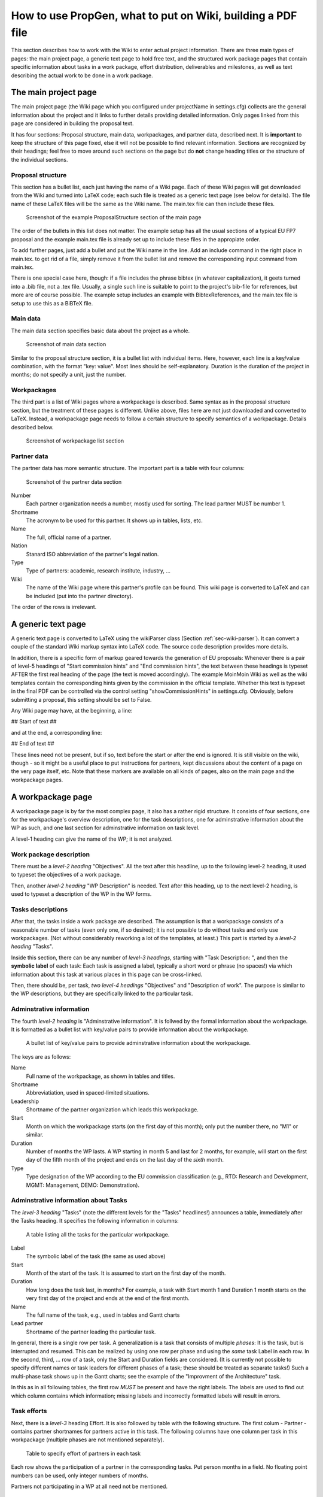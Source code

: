 ************************************************************
How to use PropGen, what to put on Wiki, building a PDF file
************************************************************

This section describes how to work with the Wiki to enter actual project information. There are three main types of pages: the main project page, a generic text page to hold free text, and the structured work package pages that contain specific information about tasks in a work package, effort distribution, deliverables and milestones, as well as text describing the actual work to be done in a work package.  

=======================
 The main project page
=======================

The main project page (the Wiki page which you configured under projectName in settings.cfg) collects are the general information about the project and it links to further details providing detailed information. Only pages linked from this page are considered in building the proposal text. 

It has four sections: Proposal structure, main data, workpackages, and partner data, described next. It is **important** to keep the structure of this page fixed, else it will not be possible to find relevant information. Sections are recognized by their headings; feel free to move around such sections on the page but do **not** change heading titles or the structure of the individual sections. 


Proposal structure
==================

This section has a bullet list, each just having the name of a Wiki page. Each of these Wiki pages will get downloaded from the Wiki and turned into LaTeX code; each such file is treated as a generic text page (see below for details).  The file name of these LaTeX files will be the same as the Wiki name. The main.tex file can then include these files.

.. figure:: figures/ProposalStructure.png

  Screenshot of the example ProposalStructure section of the main page

The order of the bullets in this list does not matter. The example setup has all the usual sections of a typical EU FP7 proposal and the example main.tex file is already set up to include these files in the appropiate order. 

To add further pages, just add a bullet and put the Wiki name in the line. Add an include command in the right place in main.tex. to get rid of a file, simply remove it from the bullet list and remove the corresponding input command from main.tex. 

There is one special case here, though: if a file includes the phrase
bibtex (in whatever capitalization), it geets turned into a .bib file,
not a .tex file. Usually, a single such line is suitable to point to
the project's bib-file for references, but more are of course
possible. The example setup includes an example with BibtexReferences,
and the main.tex file is setup to use this as a BiBTeX file. 

Main data
=========

The main data section specifies basic data about the project as a whole. 

.. figure:: figures/MainData.png 
   :scale: 50 % 

   Screenshot of main data section 

Similar to the proposal structure section, it is a bullet list with individual items. Here, however, each line is a key/value combination, with the format "key: value". Most lines should be self-explanatory. Duration is the duration of the project in months; do not specify a unit, just the number. 

Workpackages
============

The third part is a list of Wiki pages where a workpackage is described. Same syntax as in the proposal structure section, but the treatment of these pages is different. Unlike above, files here are not just downloaded and converted to LaTeX. Instead, a workpackage page needs to follow a certain structure to specify semantics of a workpackage. Details described below. 

.. figure:: figures/WorkpackagesList.png 
   :scale: 50 % 

   Screenshot of workpackage list section 

Partner data
============

The partner data has more semantic structure. The important part is a table with four columns: 

.. figure:: figures/PartnerData.png 
   :scale: 50 % 

   Screenshot of the partner data section

Number 
  Each partner organization needs a number, mostly used for sorting.
  The lead partner MUST be number 1. 

Shortname 
  The acronym to be used for this partner. It shows up in tables, lists,
  etc. 

Name 
  The full, official name of a partner. 

Nation 
  Stanard ISO abbreviation of the partner's legal nation. 

Type 
  Type of partners: academic, research institute, industry, ... 

Wiki 
  The name of the Wiki page where this partner's profile can be found.
  This wiki page is converted to LaTeX and can be included (put into
  the partner directory). 

The order of the rows is irrelevant. 

=====================
 A generic text page
=====================

A generic text page is converted to LaTeX using the wikiParser class
(Section :ref:`sec-wiki-parser`). It can convert a couple of the
standard Wiki markup syntax into LaTeX code. The source code
description provides more details. 

In addition, there is a specific form of markup geared towards the
generation of EU proposals: Whenever there is a pair of level-5 headings of
"Start commission hints" and "End commission hints", the text between
these headings is typeset AFTER the first real heading of the page
(the text is moved accordingly). The example MoinMoin Wiki as well as
the wiki templates contain the corresponding hints given by the
commission in the official template. Whether this text is typeset in
the final PDF can be controlled via the control setting
"showCommissionHints" in settings.cfg. Obviously, before submitting a
proposal, this setting should be set to False. 

Any Wiki page may have, at the beginning, a line: 

## Start of text ##

and at the end, a corresponding line: 

## End of text ##

These lines need not be present, but if so, text before the start or
after the end is ignored. It is still visible on the wiki, though - so
it might be a useful place to put instructions for partners, kept
discussions about the content of a page on the very page itself, etc.
Note that these markers are available on all kinds of pages, also on
the main page and the workpackage pages. 


====================
 A workpackage page
====================

A workpackage page is by far the most complex page, it also has a
rather rigid structure. It consists of four sections, one for the
workpackage's overview description, one for the task descriptions, one
for adminstrative information about the WP as such, and one last
section for adminstrative information on task level. 

A level-1 heading can give the name of the WP; it is not analyzed. 

Work package description
========================

There must be a *level-2 heading* "Objectives". All the text after this
headline, up to the following level-2 heading, it used to typeset the
objectives of a work package.

Then, another *level-2 heading* "WP Description" is needed. Text after
this heading, up to the next level-2 heading, is used to typeset a
description of the WP in the WP forms. 

Tasks descriptions
==================

After that, the tasks inside a work package are described. The
assumption is that a workpackage consists of a reasonable number of
tasks (even only one, if so desired); it is not possible to do without
tasks and only use workpackages. (Not without considerably reworking a
lot of the templates, at least.) This part is started by a *level-2
heading* "Tasks". 

Inside this section, there can be any number of
*level-3 headings*, starting with "Task Description: ", and then
the **symbolic label** of each task: Each task is assigned a label,
typically a short word or phrase (no spaces!) via which information
about this task at various places in this page can be cross-linked. 

Then, there should be, per task, *two level-4 headings* "Objectives" and
"Description of work". The purpose is similar to the WP descriptions,
but they are specifically linked to the particular task. 

Adminstrative information
=========================

The fourth *level-2 heading* is "Adminstrative information". It is
follwed by the formal information about the workpackage. It is
formatted as a bullet list with key/value pairs to provide
information about the workpackage. 

.. figure:: figures/WPAdminstration.png

   A bullet list of key/value pairs to provide adminstrative information
   about the workpackage. 

The keys are as follows: 

Name 
  Full name of the workpackage, as shown in tables and titles. 

Shortname 
  Abbreviatiation, used in spaced-limited situations. 

Leadership
  Shortname of the partner organization which leads this workpackage. 

Start 
  Month on which the workpackage starts (on the first day of this
  month); only put the number there, no "M1" or similar. 

Duration
  Number of months the WP lasts. A WP starting in month 5 and last for 2
  months, for example, will start on the first day of the fifth month of
  the project and ends on the last day of the *sixth* month. 

Type 
  Type designation of the WP according to the EU commission
  classification (e.g., RTD: Research and Development, MGMT: Management,
  DEMO: Demonstration). 

Adminstrative information about Tasks
=====================================



The *level-3 heading* "Tasks" (note the different levels for the "Tasks"
headlines!) announces a table, immediately after the Tasks heading. It specifies the following information
in columns: 

.. figure:: figures/TasksTable.png

   A table listing all the tasks for the particular workpackage. 

Label 
  The symbolic label of the task (the same as used above) 

Start 
  Month of the start of the task. It is assumed to start on the first
  day of the month. 

Duration 
  How long does the task last, in months? For example, a task with Start
  month 1 and Duration 1 month starts on the very first day of the
  project and ends at the end of the first month. 

Name 
  The full name of the task, e.g., used in tables and Gantt charts 

Lead partner 
  Shortname of the partner leading the particular task. 

In general, there is a single row per task. A generalization is a task
that consists of multiple *phases*: It is the task, but is interrupted
and resumed. This can be realized by using one row per phase and using
the *same* task Label in each row. In the second, third, ... row of a
task, only the Start and Duration fields are considered. (It is
currently not possible to specify different names or task leaders for
different phases of a task; these should be treated as separate
tasks!) Such a multi-phase task shows up in the Gantt charts; see the
example of the "Improvment of the Architecture" task.

In this as in all following tables, the first row *MUST* be present
and have the right labels. The labels are used to find out which
column contains which information; missing labels and incorrectly
formatted labels will result in errors. 

Task efforts
============
 
Next, there is a *level-3* heading Effort. It is also followed by
table with the following structure. The first colum - Partner -
contains partner shortnames for partners active in this task. The
following columns have one column per task in this workpackage
(multiple phases are not mentioned separately). 

.. figure:: figures/TaskEffort.png 

   Table to specify effort of partners in each task

Each row shows the participation of a partner in the corresponding
tasks. Put person months in a field. No floating point numbers can be
used, only integer numbers of months. 

Partners not participating in a WP at all need not be mentioned. 

Milestones
==========

The *level-3 heading* Milestones announces the milestone table for the
workpackage. Its structure follows the guidelines of the EU proposals.
Specify the following columns: 

Label 
  A symbolic label for the milestone, used to refer to it. 

Month due 
  When must the milestone be achieved? Just the number of the month,
  no "M" or similar. 

Title 
  A full name for the milestone. 

Contributors
  A comma-separated list of partner shortname, showing which partners
  will make contributions to this milestone. In case you want to
  specify a lead partner for a milestone (and similarly for a
  deliverable, see below), simply set it in boldface (using the Wiki's
  specifc markup syntax). 

Description 
  A brief description text. (Leave empty if not desired.) It is
  (typically) typeset in the milestone list per workpackage. 

Producing task(s) 
  Which tasks contribute to this milestone? Put a comma-separated list
  of *task labels* here. Task labels can also come from different
  workpackages; not restricted to the current one. Producing tasks can
  be marked as boldface (similar to contributors); however, this 

Verification means 
  Explain how the project will verify that it has achieved the
  milestone. (Required by standard commission template.) 

Obviously, one row per milestone. 

.. figure:: figures/MilestoneTable.png 

   Table specifying milestones 

Deliverables
============

Finally, the last *level-3 heading* Deliverables announces the table
listing all the deliverables of this workpackage. It has a similar
structure to the milestone table. The only difference is that
"Verification means" is replaced by "Nature" (report, demonstration,
software, ... -checkcommissiontemplate) and "Dissemination"
(restricted RE, public PU, ... - check commission template for details). 


.. figure:: figures/DeliverableTable.png 

   Table specifying deliverables

========================
 Recognized Wiki markup
========================

Only a limited set of Wiki markup syntax is actually recognized and
translated into LaTeX commands. The following list summarizes the
recognized features (see Section :ref:`sec-wiki-parser` for details): 

- Headings are recognized. A level 1 heading is turned into a section,
  level 2 headings become subsections, etc. 
  
- Bullet lists and enumeration lists are recognized and turned into
  itemize and enumerate environments. More precisely, compactitem and
  compactenum environments are used for compacter layouting. These 
  
- There is some support for figure inclusion. The basic idea is
  recognize a figure tag of the form <img key=value, key=value>. The
  following keys are recognized: 

    file

       Its value is assumed to give the filename of a PDF file in the
       latex/figure directory.  

    label

       Value will become the label in the LaTeX figure environment, for
       cross-referencing. 

    caption 

       The caption text to be used in the figure environment 

    latexwidth

       The value is used to scale the figure proportionally to
       textwidth. It should be a value between 0 and 1. The default, if
       this key is not present, is to scale the figure to 0.8 of
       textwidth. 

  Obviously, this is inspired by the twiki way of doing figures. In
  fact, the key/value pairs can be included in the twiki commands for
  figure inclusion. Moinmoin is much less amenable to extending its own
  syntax. It is indeed a bit cumbersome to include a figure in moinmoin,
  necessitating effectively two include commands: one to have the figure
  appear on the wiki, one to refer to the PDF file and trigger the
  generation of the LaTeX figure environment. Any goods ideas here are
  much appreciated. 

 
- Tables are turned into tabular commands. Columns are equally wide,
  spaced to 80% of the textwidth. To fine-tuning the looks of these
  columns, you can specify the column layout: Write e.g. 
  
     ## TABULAR: c|p{0.2\textwidth}|r # 
  
  on a separate line, immediately before the actual table in the wiki
  markup. Anything between TABULAR: and the closing # will be turned
  into the argument of the tabular environment in the LaTeX markup. No
  table environment is generated, if you want that, you can simply
  enclose the Wiki table with the corresponding LaTeX commands, they are
  passed through unhindered. 
  
- Some attempts are made to maintain special characters. In particular: 
  
  - Boldface markup is recognized 

  - Italics markup as well 

  - Line breaks specified by <BR> turn into newline commands 

  - Commands of the form: #TODO: some text # are turned into fxwarning
    commands of the fixme package (and appear in warnings.tex) 

  - Some attempts are made to provide correct left and right quotation
    marks; guessing is based on spaces before or after a quotation mark ". 

  - Pure hash marks # are protected by turning them into \\#. 

  - So are ampersand marks &. 




=====================
 Building a PDF file
=====================

When everything is setup correctly, doing an actual build is trivial:
On a command line, go into the main project directory and type make! 

In case you are using the included Moinmoin wiki, you have a more
direct option as well: This wiki has a preconfigured option
"CreatePDF". Invoking this action triggers the makefile-based build
process and an updated version of the final PDF file is attached to
the main project Wiki page (along with a file logfile.txt that
contains standard output and standard error of the build process). The
example Wiki page TestProject has links to the corresponding
attachments at the very top for easy access. (Change the attachment
link to TestProject.pdf if you rename the main page.) 

========================
 Etherpad-lite  support
========================

The Moinmoin wiki included in the standard distribution can interwork
with an Etherpad-lite installation. The idea is fairly simple: There
are two actions PushToEtherpad and PullFromEtherpad in the Wiki. 

Invoking the PushToEtherpad action creates a pad in a corresponding
Etherpad instance and puts a warning text on the Wiki page, stating
that this page is currently edited on an Etherpad. The warning text
also contains a link to the particular Etherpad pad (usually, when the
warning text is shown, it makes little sense to edit this page, as
changes are likely to be overwritten).  If a pad of the corresponding
name already exists, a new version is created; hence, successive edits
can be tracked. 

Once the Etherpad editing is done, invoke the PullFromEtherpad action
on the Wiki. This copies the current state of the corresponding pad
back from the Etherpad into the wiki, creating a new version of the
wiki page. Note that only the PURE TEXT VERSION of the Etherpad is
considered; no Etherpad-specific markup is taken into account. The
text version MUST be valid Wiki syntax; there are no checks of any
kind. 

The rationale for this integration is to support Wiki editing by an
interactive editing tool, e.g., during a phone conference. 

There are a few configuration options for the IP and port number and
API key file in settings.cfg. Also, you can choose whether the Pads
should have plain names corresponding directly to the wiki name, or
whether some obfuscating characters should be added to provide at
least a little bit of protection since Etherpad lite currently has no
easy way of doing password authentication. 
